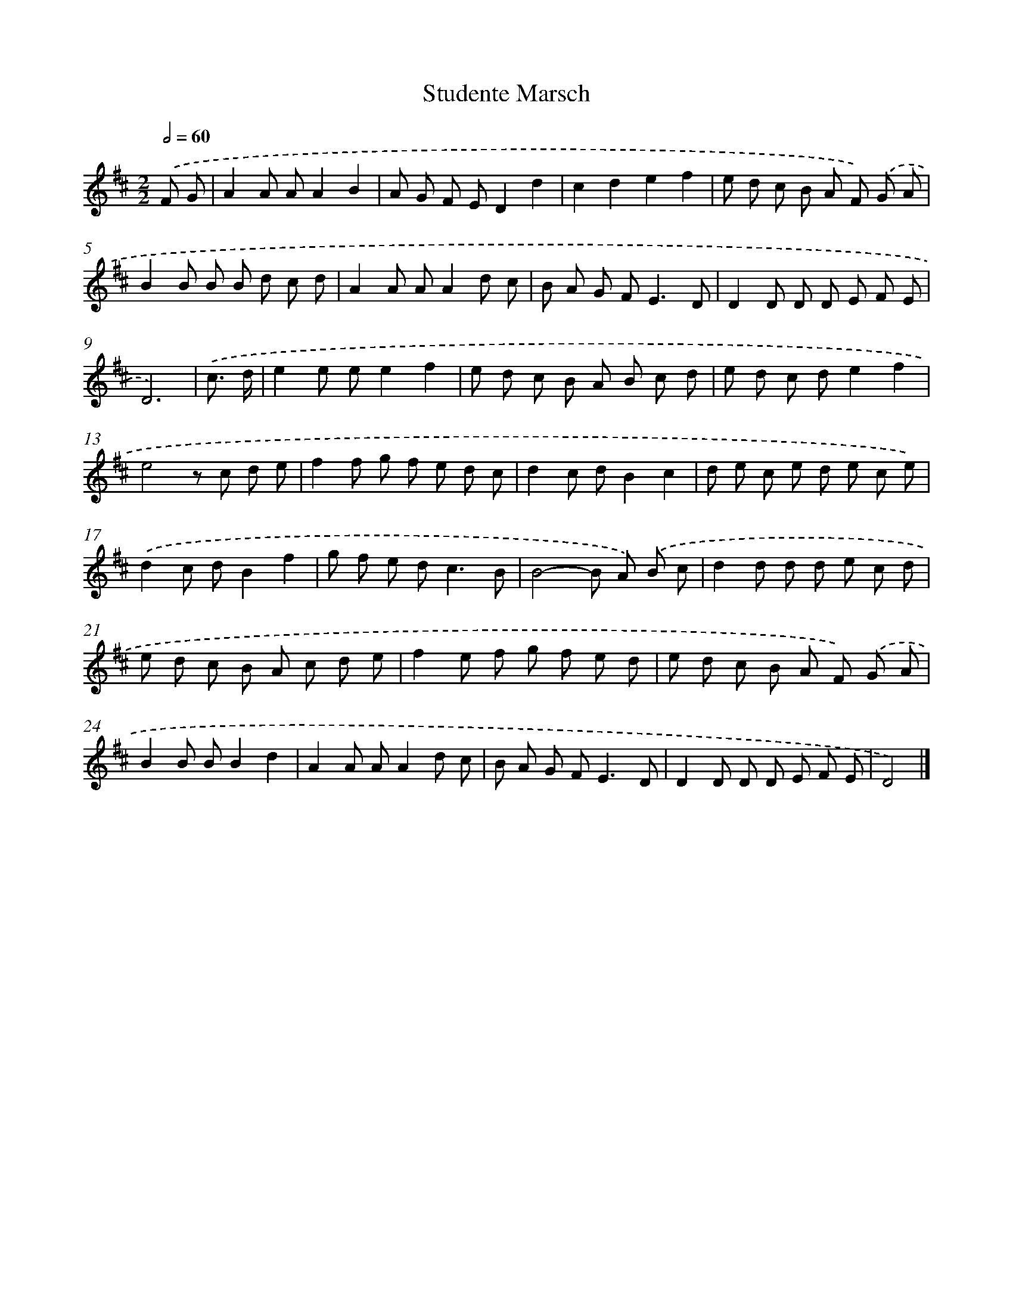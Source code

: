 X: 17485
T: Studente Marsch
%%abc-version 2.0
%%abcx-abcm2ps-target-version 5.9.1 (29 Sep 2008)
%%abc-creator hum2abc beta
%%abcx-conversion-date 2018/11/01 14:38:13
%%humdrum-veritas 503330433
%%humdrum-veritas-data 2739066251
%%continueall 1
%%barnumbers 0
L: 1/8
M: 2/2
Q: 1/2=60
K: D clef=treble
.('F G [I:setbarnb 1]|
A2A AA2B2 |
A G F ED2d2 |
c2d2e2f2 |
e d c B A F) .('G A |
B2B B B d c d |
A2A AA2d c |
B A G F2<E2D |
D2D D D E F E |
D6) |
.('c3/ d/ [I:setbarnb 10]|
e2e ee2f2 |
e d c B A B c d |
e d c de2f2 |
e4z c d e |
f2f g f e d c |
d2c dB2c2 |
d e c e d e c e) |
.('d2c dB2f2 |
g f e d2<c2B |
B4-B A) .('B c |
d2d d d e c d |
e d c B A c d e |
f2e f g f e d |
e d c B A F) .('G A |
B2B BB2d2 |
A2A AA2d c |
B A G F2<E2D |
D2D D D E F E |
D4) |]
